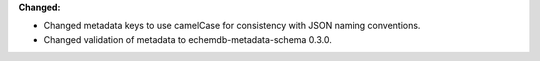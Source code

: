 **Changed:**

* Changed metadata keys to use camelCase for consistency with JSON naming conventions.
* Changed validation of metadata to echemdb-metadata-schema 0.3.0.
